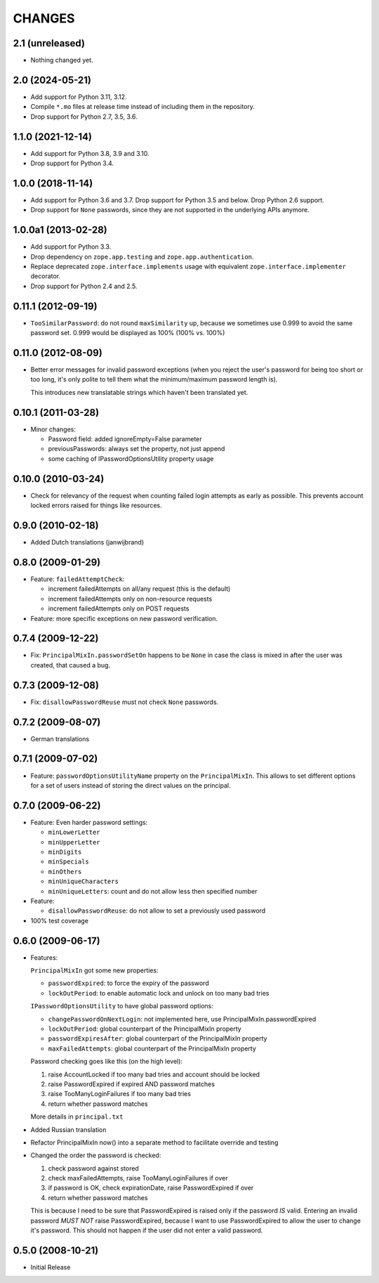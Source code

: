 =======
CHANGES
=======

2.1 (unreleased)
----------------

- Nothing changed yet.


2.0 (2024-05-21)
----------------

- Add support for Python 3.11, 3.12.

- Compile ``*.mo`` files at release time instead of including them in the
  repository.

- Drop support for Python 2.7, 3.5, 3.6.


1.1.0 (2021-12-14)
------------------

- Add support for Python 3.8, 3.9 and 3.10.

- Drop support for Python 3.4.


1.0.0 (2018-11-14)
------------------

- Add support for Python 3.6 and 3.7. Drop support for Python 3.5 and
  below. Drop Python 2.6 support.

- Drop support for ``None`` passwords, since they are not supported in the
  underlying APIs anymore.


1.0.0a1 (2013-02-28)
--------------------

- Add support for Python 3.3.

- Drop dependency on ``zope.app.testing`` and ``zope.app.authentication``.

- Replace deprecated ``zope.interface.implements`` usage with equivalent
  ``zope.interface.implementer`` decorator.

- Drop support for Python 2.4 and 2.5.


0.11.1 (2012-09-19)
-------------------

- ``TooSimilarPassword``: do not round ``maxSimilarity`` up, because we
  sometimes use 0.999 to avoid the same password set.
  0.999 would be displayed as 100% (100% vs. 100%)


0.11.0 (2012-08-09)
-------------------

- Better error messages for invalid password exceptions (when you reject the
  user's password for being too short or too long, it's only polite to tell
  them what the minimum/maximum password length is).

  This introduces new translatable strings which haven't been translated yet.


0.10.1 (2011-03-28)
-------------------

- Minor changes:

  * Password field: added ignoreEmpty=False parameter
  * previousPasswords: always set the property, not just append
  * some caching of IPasswordOptionsUtility property usage


0.10.0 (2010-03-24)
-------------------

- Check for relevancy of the request when counting failed login attempts as
  early as possible. This prevents account locked errors raised for things like
  resources.

0.9.0 (2010-02-18)
------------------

- Added Dutch translations (janwijbrand)

0.8.0 (2009-01-29)
------------------

- Feature: ``failedAttemptCheck``:

  * increment failedAttempts on all/any request (this is the default)
  * increment failedAttempts only on non-resource requests
  * increment failedAttempts only on POST requests

- Feature: more specific exceptions on new password verification.

0.7.4 (2009-12-22)
------------------

- Fix: ``PrincipalMixIn.passwordSetOn`` happens to be ``None`` in case the
  class is mixed in after the user was created, that caused a bug.

0.7.3 (2009-12-08)
------------------

- Fix: ``disallowPasswordReuse`` must not check ``None`` passwords.

0.7.2 (2009-08-07)
------------------

- German translations

0.7.1 (2009-07-02)
------------------

- Feature: ``passwordOptionsUtilityName`` property on the ``PrincipalMixIn``.
  This allows to set different options for a set of users instead of storing
  the direct values on the principal.


0.7.0 (2009-06-22)
------------------

- Feature: Even harder password settings:

  * ``minLowerLetter``
  * ``minUpperLetter``
  * ``minDigits``
  * ``minSpecials``
  * ``minOthers``
  * ``minUniqueCharacters``
  * ``minUniqueLetters``: count and do not allow less then specified number

- Feature:

  * ``disallowPasswordReuse``: do not allow to set a previously used password

- 100% test coverage

0.6.0 (2009-06-17)
------------------

- Features:

  ``PrincipalMixIn`` got some new properties:

  * ``passwordExpired``: to force the expiry of the password
  * ``lockOutPeriod``: to enable automatic lock and unlock on too many bad tries

  ``IPasswordOptionsUtility`` to have global password options:

  * ``changePasswordOnNextLogin``: not implemented here, use
    PrincipalMixIn.passwordExpired
  * ``lockOutPeriod``: global counterpart of the PrincipalMixIn property
  * ``passwordExpiresAfter``: global counterpart of the PrincipalMixIn property
  * ``maxFailedAttempts``: global counterpart of the PrincipalMixIn property

  Password checking goes like this (on the high level):

  1. raise AccountLocked if too many bad tries and account should be locked
  2. raise PasswordExpired if expired AND password matches
  3. raise TooManyLoginFailures if too many bad tries
  4. return whether password matches

  More details in ``principal.txt``

- Added Russian translation

- Refactor PrincipalMixIn now() into a separate method to facilitate
  override and testing

- Changed the order the password is checked:

  1. check password against stored
  2. check maxFailedAttempts, raise TooManyLoginFailures if over
  3. if password is OK, check expirationDate, raise PasswordExpired if over
  4. return whether password matches

  This is because I need to be sure that PasswordExpired is raised only if the
  password *IS* valid. Entering an invalid password *MUST NOT* raise
  PasswordExpired, because I want to use PasswordExpired to allow the user
  to change it's password. This should not happen if the user did not enter a
  valid password.

0.5.0 (2008-10-21)
------------------

- Initial Release
